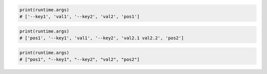.. tabs::

  .. code-tab:: python
    :caption: Python

    runtime = PythonRuntime()
    runtime.with_argument(key1="val1", key2="val2")
    runtime.with_argument("pos1")

  .. code-tab:: yaml
    :caption: YAML

    kind: runtime
    type: python
    spec:
      args:
      - --key1
      - val1
      - --key2
      - val2
      - pos1

.. code-block:: python

  print(runtime.args)
  # ['--key1', 'val1', '--key2', 'val2', 'pos1']

.. tabs::

  .. code-tab:: python
    :caption: Python

    runtime = PythonRuntime()
    runtime.with_argument("pos1")
    runtime.with_argument(key1="val1", key2="val2.1 val2.2")
    runtime.with_argument("pos2")

  .. code-tab:: yaml
    :caption: YAML

    kind: runtime
    type: python
    spec:
      args:
      - pos1
      - --key1
      - val1
      - --key2
      - val2.1 val2.2
      - pos2

.. code-block:: python

  print(runtime.args)
  # ['pos1', '--key1', 'val1', '--key2', 'val2.1 val2.2', 'pos2']

.. tabs::

  .. code-tab:: python
    :caption: Python

    runtime = PythonRuntime()
    runtime.with_argument("pos1")
    runtime.with_argument(key1=None, key2="val2")
    runtime.with_argument("pos2")

  .. code-tab:: yaml
    :caption: YAML

    kind: runtime
    type: python
    spec:
      args:
      - pos1
      - --key1
      - --key2
      - val2
      - pos2

.. code-block:: python

  print(runtime.args)
  # ["pos1", "--key1", "--key2", "val2", "pos2"]
